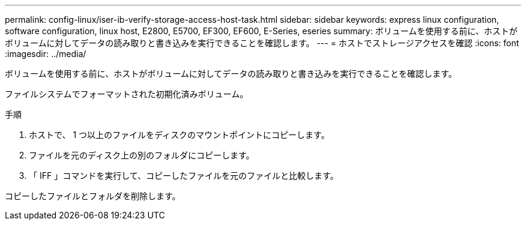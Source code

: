 ---
permalink: config-linux/iser-ib-verify-storage-access-host-task.html 
sidebar: sidebar 
keywords: express linux configuration, software configuration, linux host, E2800, E5700, EF300, EF600, E-Series, eseries 
summary: ボリュームを使用する前に、ホストがボリュームに対してデータの読み取りと書き込みを実行できることを確認します。 
---
= ホストでストレージアクセスを確認
:icons: font
:imagesdir: ../media/


[role="lead"]
ボリュームを使用する前に、ホストがボリュームに対してデータの読み取りと書き込みを実行できることを確認します。

ファイルシステムでフォーマットされた初期化済みボリューム。

.手順
. ホストで、 1 つ以上のファイルをディスクのマウントポイントにコピーします。
. ファイルを元のディスク上の別のフォルダにコピーします。
. 「 IFF 」コマンドを実行して、コピーしたファイルを元のファイルと比較します。


コピーしたファイルとフォルダを削除します。
